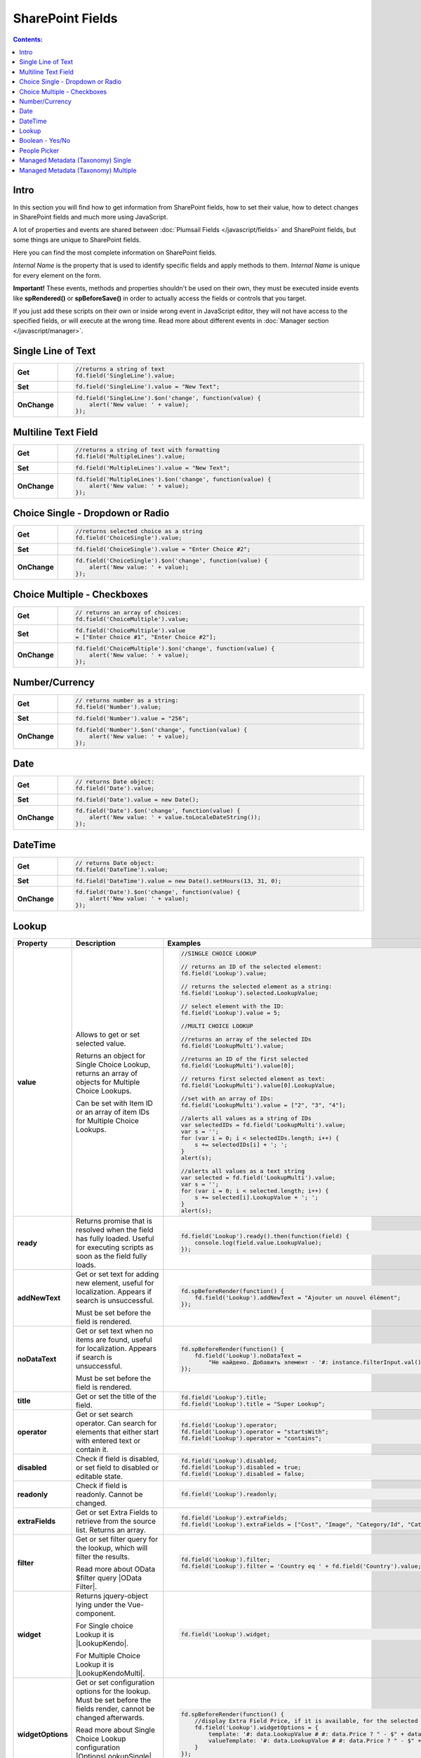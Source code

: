 SharePoint Fields
==================================================

.. contents:: Contents:
 :local:
 :depth: 1

Intro
--------------------------------------------------
In this section you will find how to get information from SharePoint fields, how to set their value, how to detect changes in SharePoint fields and much more using JavaScript.

A lot of properties and events are shared between :doc:`Plumsail Fields </javascript/fields>` and SharePoint fields, but some things are unique to SharePoint fields.

Here you can find the most complete information on SharePoint fields.

*Internal Name* is the property that is used to identify specific fields and apply methods to them. *Internal Name* is unique for every element on the form.

**Important!** These events, methods and properties shouldn't be used on their own, they must be executed inside events 
like **spRendered()** or **spBeforeSave()** in order to actually access the fields or controls that you target.

If you just add these scripts on their own or inside wrong event in JavaScript editor,
they will not have access to the specified fields, or will execute at the wrong time.
Read more about different events in :doc:`Manager section </javascript/manager>`.

Single Line of Text
--------------------------------------------------

.. list-table::
    :widths: 10 80  
        

    *   -   **Get**
        - .. code-block:: javascript

                //returns a string of text
                fd.field('SingleLine').value;

    *   -   **Set**
        - .. code-block:: javascript

                fd.field('SingleLine').value = "New Text";

    *   -   **OnChange**
        - .. code-block:: javascript

                fd.field('SingleLine').$on('change', function(value) {
                    alert('New value: ' + value);
                });


Multiline Text Field
--------------------------------------------------

.. list-table::
    :widths: 10 80    
        

    *   -   **Get**
        - .. code-block:: javascript

                //returns a string of text with formatting
                fd.field('MultipleLines').value;

    *   -   **Set**
        - .. code-block:: javascript

                fd.field('MultipleLines').value = "New Text";

    *   -   **OnChange**
        - .. code-block:: javascript

                fd.field('MultipleLines').$on('change', function(value) {
                    alert('New value: ' + value);
                });
                
Choice Single - Dropdown or Radio
--------------------------------------------------

.. list-table::
    :widths: 10 80    
        

    *   -   **Get**
        - .. code-block:: javascript

                //returns selected choice as a string
                fd.field('ChoiceSingle').value;

    *   -   **Set**
        - .. code-block:: javascript

                fd.field('ChoiceSingle').value = "Enter Choice #2";

    *   -   **OnChange**
        - .. code-block:: javascript

                fd.field('ChoiceSingle').$on('change', function(value) {
                    alert('New value: ' + value);
                });

Choice Multiple - Checkboxes
--------------------------------------------------

.. list-table::
    :widths: 10 80    
        

    *   -   **Get**
        - .. code-block:: javascript

                // returns an array of choices:
                fd.field('ChoiceMultiple').value; 

    *   -   **Set**
        - .. code-block:: javascript

                fd.field('ChoiceMultiple').value 
                = ["Enter Choice #1", "Enter Choice #2"];

    *   -   **OnChange**
        - .. code-block:: javascript

                fd.field('ChoiceMultiple').$on('change', function(value) {
                    alert('New value: ' + value);
                });

Number/Currency
--------------------------------------------------

.. list-table::
    :widths: 10 80    
        

    *   -   **Get**
        - .. code-block:: javascript

            // returns number as a string:
            fd.field('Number').value; 

    *   -   **Set**
        - .. code-block:: javascript

            fd.field('Number').value = "256";

    *   -   **OnChange**
        - .. code-block:: javascript

                fd.field('Number').$on('change', function(value) {
                    alert('New value: ' + value);
                });

Date
--------------------------------------------------

.. list-table::
    :widths: 10 90
        

    *   -   **Get**
        - .. code-block:: javascript

                // returns Date object:
                fd.field('Date').value; 

    *   -   **Set**
        - .. code-block:: javascript

                fd.field('Date').value = new Date();

    *   -   **OnChange**
        - .. code-block:: javascript

                fd.field('Date').$on('change', function(value) {
                    alert('New value: ' + value.toLocaleDateString());
                });

DateTime
--------------------------------------------------

.. list-table::
    :widths: 10 80    
        

    *   -   **Get**
        - .. code-block:: javascript

                // returns Date object:
                fd.field('DateTime').value; 

    *   -   **Set**
        - .. code-block:: javascript

                fd.field('DateTime').value = new Date().setHours(13, 31, 0);

    *   -   **OnChange**
        - .. code-block:: javascript

                fd.field('Date').$on('change', function(value) {
                    alert('New value: ' + value);
                });

Lookup
--------------------------------------------------

.. list-table::
    :header-rows: 1
    :widths: 10 20 20

    *   -   Property
        -   Description
        -   Examples
    *   -   **value**
        -   Allows to get or set selected value. 
            
            Returns an object for Single Choice Lookup, returns an array of objects for Multiple Choice Lookups. 

            Can be set with Item ID or an array of item IDs for Multiple Choice Lookups.

        - .. code-block:: javascript

                //SINGLE CHOICE LOOKUP

                // returns an ID of the selected element:
                fd.field('Lookup').value; 

                // returns the selected element as a string:
                fd.field('Lookup').selected.LookupValue;

                // select element with the ID:
                fd.field('Lookup').value = 5;

                //MULTI CHOICE LOOKUP

                //returns an array of the selected IDs
                fd.field('LookupMulti').value;

                //returns an ID of the first selected
                fd.field('LookupMulti').value[0];

                // returns first selected element as text:
                fd.field('LookupMulti').value[0].LookupValue; 

                //set with an array of IDs:
                fd.field('LookupMulti').value = ["2", "3", "4"];

                //alerts all values as a string of IDs
                var selectedIDs = fd.field('LookupMulti').value;
                var s = '';
                for (var i = 0; i < selectedIDs.length; i++) {
                    s += selectedIDs[i] + '; ';
                }
                alert(s);

                //alerts all values as a text string
                var selected = fd.field('LookupMulti').value;
                var s = '';
                for (var i = 0; i < selected.length; i++) {
                    s += selected[i].LookupValue + '; ';
                }
                alert(s);

    *   -   **ready**
        -   Returns promise that is resolved when the field has fully loaded. Useful for executing scripts as soon as the field fully loads.
        - .. code-block:: javascript

                fd.field('Lookup').ready().then(function(field) {
                    console.log(field.value.LookupValue);
                });

    *   -   **addNewText**
        -   Get or set text for adding new element, useful for localization. Appears if search is unsuccessful.

            Must be set before the field is rendered.
        - .. code-block:: javascript

                fd.spBeforeRender(function() {
                    fd.field('Lookup').addNewText = "Ajouter un nouvel élément";
                });
                

    *   -   **noDataText**
        -   Get or set text when no items are found, useful for localization. Appears if search is unsuccessful.

            Must be set before the field is rendered.
        - .. code-block:: javascript

                fd.spBeforeRender(function() {
                    fd.field('Lookup').noDataText = 
                        "Не найдено. Добавить элемент - '#: instance.filterInput.val() #'?";
                });
                

    *   -   **title**
        -   Get or set the title of the field.
        - .. code-block:: javascript

                fd.field('Lookup').title;
                fd.field('Lookup').title = "Super Lookup";
    
    *   -   **operator**
        -   Get or set search operator. Can search for elements that either start with entered text or contain it.
        - .. code-block:: javascript

                fd.field('Lookup').operator;
                fd.field('Lookup').operator = "startsWith";
                fd.field('Lookup').operator = "contains";

    *   -   **disabled**
        -   Check if field is disabled, or set field to disabled or editable state.
        - .. code-block:: javascript

                fd.field('Lookup').disabled;
                fd.field('Lookup').disabled = true;
                fd.field('Lookup').disabled = false;

    *   -   **readonly**
        -   Check if field is readonly. Cannot be changed.
        - .. code-block:: javascript

                fd.field('Lookup').readonly;

    *   -   **extraFields**
        -   Get or set Extra Fields to retrieve from the source list. Returns an array.
        - .. code-block:: javascript

                fd.field('Lookup').extraFields;
                fd.field('Lookup').extraFields = ["Cost", "Image", "Category/Id", "Category/Title"];
        
    *   -   **filter**
        -   Get or set filter query for the lookup, which will filter the results. 
        
            Read more about OData $filter query |OData Filter|. 
        - .. code-block:: javascript

                fd.field('Lookup').filter;
                fd.field('Lookup').filter = 'Country eq ' + fd.field('Country').value;

    *   -   **widget**
        -   Returns jquery-object lying under the Vue-component. 
        
            For Single choice Lookup it is |LookupKendo|. 
            
            For Multiple Choice Lookup it is |LookupKendoMulti|.
        - .. code-block:: javascript

                fd.field('Lookup').widget;

    *   -   **widgetOptions**
        -   Get or set configuration options for the lookup. Must be set before the fields render, cannot be changed afterwards.
        
            Read more about Single Choice Lookup configuration |OptionsLookupSingle|. 
            
            Multiple Choice Lookup configuration |OptionsLookupMultiple|.
        - .. code-block:: javascript

                fd.spBeforeRender(function() {
                    //display Extra Field Price, if it is available, for the selected value and options 
                    fd.field('Lookup').widgetOptions = {
                        template: '#: data.LookupValue # #: data.Price ? " - $" + data.Price : "" #',
                        valueTemplate: '#: data.LookupValue # #: data.Price ? " - $" + data.Price : "" #'
                    }
                });

    *   -   **dialogOptions**
        -   |Kendo UI Window| configuration. Holds dialog window options when adding new items, such as width and height.
        - .. code-block:: javascript

                fd.control('SPDataTable0').dialogOptions.height; //returns height
                fd.control('SPDataTable0').dialogOptions.width //returns width

                //set width and height:
                fd.control('SPDataTable0').dialogOptions = {
                    width: 1280,
                    height: 720
                }


.. |Kendo UI Window| raw:: html

    <a href="https://docs.telerik.com/kendo-ui/api/javascript/ui/window#configuration" target="_blank">Kendo UI Window</a>

.. |LookupKendo| raw:: html

   <a href="https://demos.telerik.com/kendo-ui/dropdownlist/index" target="_blank">DropDownList</a>

.. |LookupKendoMulti| raw:: html

   <a href="https://demos.telerik.com/kendo-ui/multiselect/index" target="_blank">MultiSelect</a>

.. |OptionsLookupSingle| raw:: html

   <a href="https://docs.telerik.com/kendo-ui/api/javascript/ui/dropdownlist" target="_blank">here</a>

.. |OptionsLookupMultiple| raw:: html

   <a href="https://docs.telerik.com/kendo-ui/api/javascript/ui/multiselect" target="_blank">here</a>

.. |OData Filter| raw:: html

   <a href="https://docs.microsoft.com/en-us/sharepoint/dev/sp-add-ins/use-odata-query-operations-in-sharepoint-rest-requests" target="_blank">here</a>


Boolean - Yes/No
--------------------------------------------------

.. list-table::
    :widths: 10 80    
        

    *   -   **Get**
        - .. code-block:: javascript

                // returns true or false:
                fd.field('Boolean').value; 

    *   -   **Set**
        - .. code-block:: javascript

                // can set with true/false:
                fd.field('Boolean').value = false;

                // can set with 0/1:
                fd.field('Boolean').value = 1; 

    *   -   **OnChange**
        - .. code-block:: javascript

                fd.field('Boolean').$on('change', function(value) {
                    alert('New value: ' + value);
                });

People Picker
--------------------------------------------------
Add **$on('ready',function(){})** event if you want to run these methods when page loads:

.. list-table::
    :widths: 10 80    
        

    *   -   **Get**
        - .. code-block:: javascript

                //returns an array of objects
                fd.field('Persons').value;

                //returns email of the first selected user
                fd.field('Persons').value[0].EntityData.Email;

                //returns display name of the first selected user
                fd.field('Persons').value[0].DisplayText

                //will run once the field is initialized
                //returns all names as a string
                fd.field('Persons').$on('ready',function(field) {
                    var people = fd.field('Persons').value;
                    var s = '';
                    for (var i = 0; i < people.length; i++) {
                        s += people[i].DisplayText + '; ';
                    }
                    alert(s);
                });

    *   -   **Set**
        - .. code-block:: javascript

                // assign value by a display name
                fd.field('Persons').value = "John Smith";

                // or by an e-mail:
                fd.field('Persons').value = "john.smith@mail.com";

    *   -   **OnChange**
        - .. code-block:: javascript

                fd.field('Persons').$on('change', function(value) {
                    var people = value;
                    var s = '';
                    for (var i = 0; i < people.length; i++) {
                        s += people[i].DisplayText + '; ';
                    }
                    alert('New value: ' + s);
                });

Managed Metadata (Taxonomy) Single
--------------------------------------------------

.. list-table::
    :widths: 10 80    
        

    *   -   **Get**
        - .. code-block:: javascript

                // returns an object
                fd.field('Taxonomy').value;

                // returns the name of the selected option
                fd.field('Taxonomy').value.Name; 

                // returns the ID of the selected option
                fd.field('Taxonomy').value.Id; 

    *   -   **Set**
        - .. code-block:: javascript

                //set element with the an object:
                fd.field('Taxonomy').value = { 
                    Id: "ac68fff3-2826-48f1-8d24-3fadad9533f0", 
                    Name: "Test1"
                };

    *   -   **OnChange**
        - .. code-block:: javascript

                fd.field('Taxonomy').$on('change', function(value) {
                    alert('New value: ' + value.Name);
                });

Managed Metadata (Taxonomy) Multiple
--------------------------------------------------

.. list-table::
    :widths: 10 80    
        

    *   -   **Get**
        - .. code-block:: javascript

                // returns an array of objects
                fd.field('TaxonomyMulti').value;

                // returns the name of the first selected option
                fd.field('TaxonomyMulti').value[0].Name; 

                // returns the ID of the first selected option
                fd.field('TaxonomyMulti').value[0].Id; 

                //returns all selected options as a text string
                var terms = fd.field('TaxonomyMulti').value;
                var s = '';
                for (var i = 0; i < terms.length; i++) {
                    s += terms[i].Name + '; ';
                }
                alert(s);

    *   -   **Set**
        - .. code-block:: javascript

                //set element with the an array:
                fd.field('TaxonomyMulti').value = [{ 
                    Id: "ac68fff3-2826-48f1-8d24-3fadad9533f0", 
                    Name: "Term1"
                },
                {
                    Id: "53e1c22e-bfc4-4172-81ff-806415606837",
                    Name: "Term2"
                }];

    *   -   **OnChange**
        - .. code-block:: javascript

                fd.field('TaxonomyMulti').$on('change', function(value) {
                    var terms = value;
                    var s = '';
                    for (var i = 0; i < terms.length; i++) {
                        s += terms[i].Name + '; ';
                    }
                    alert('New value: ' + s);
                });